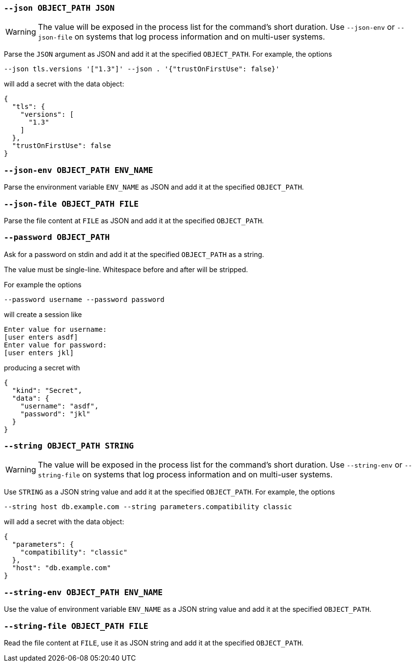 [[option-json]]
=== `--json OBJECT_PATH JSON`

WARNING: The value will be exposed in the process list for the command's short duration. Use `--json-env` or `--json-file` on systems that log process information and on multi-user systems.

Parse the `JSON` argument as JSON and add it at the specified `OBJECT_PATH`.
For example, the options

```shell
--json tls.versions '["1.3"]' --json . '{"trustOnFirstUse": false}'
```

will add a secret with the data object:

```json
{
  "tls": {
    "versions": [
      "1.3"
    ]
  },
  "trustOnFirstUse": false
}
```

[[option-json-env]]
=== `--json-env OBJECT_PATH ENV_NAME`

Parse the environment variable `ENV_NAME` as JSON and add it at the specified `OBJECT_PATH`.

[[option-json-file]]
=== `--json-file OBJECT_PATH FILE`

Parse the file content at `FILE` as JSON and add it at the specified `OBJECT_PATH`.

[[option-password]]
=== `--password OBJECT_PATH`

Ask for a password on stdin and add it at the specified `OBJECT_PATH` as a string.

The value must be single-line. Whitespace before and after will be stripped.

For example the options

```shell
--password username --password password
```

will create a session like

```
Enter value for username:
[user enters asdf]
Enter value for password:
[user enters jkl]
```

producing a secret with

```
{
  "kind": "Secret",
  "data": {
    "username": "asdf",
    "password": "jkl"
  }
}
```

[[option-string]]
=== `--string OBJECT_PATH STRING`

WARNING: The value will be exposed in the process list for the command's short duration. Use `--string-env` or `--string-file` on systems that log process information and on multi-user systems.

Use `STRING` as a JSON string value and add it at the specified `OBJECT_PATH`.
For example, the options

```shell
--string host db.example.com --string parameters.compatibility classic
```

will add a secret with the data object:

```json
{
  "parameters": {
    "compatibility": "classic"
  },
  "host": "db.example.com"
}
```

[[option-string-env]]
=== `--string-env OBJECT_PATH ENV_NAME`

Use the value of environment variable `ENV_NAME` as a JSON string value and add it at the specified `OBJECT_PATH`.

[[option-string-file]]
=== `--string-file OBJECT_PATH FILE`

Read the file content at `FILE`, use it as JSON string and add it at the specified `OBJECT_PATH`.
